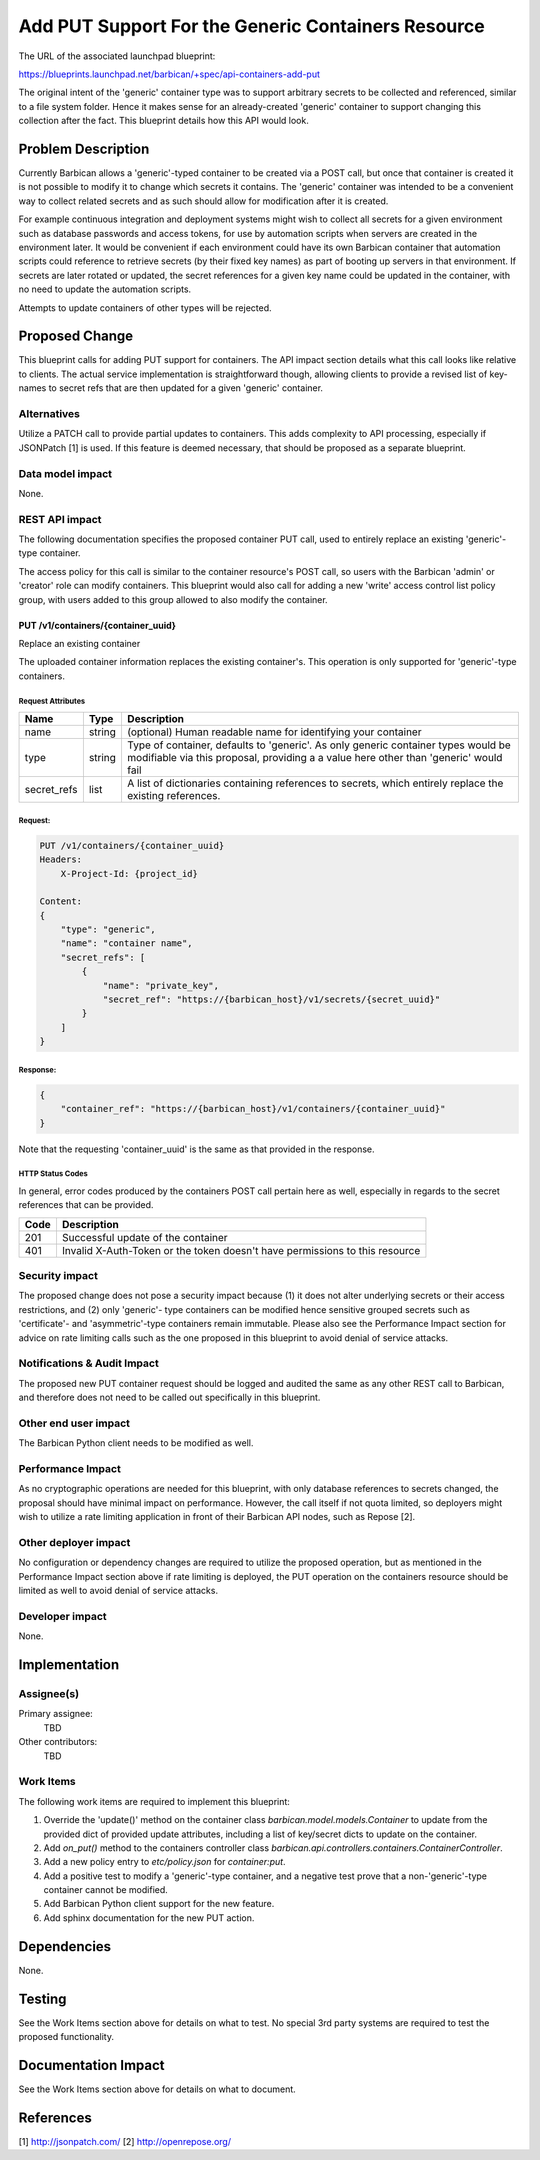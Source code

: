 ..
 This work is licensed under a Creative Commons Attribution 3.0 Unported
 License.

 http://creativecommons.org/licenses/by/3.0/legalcode

===================================================
Add PUT Support For the Generic Containers Resource
===================================================

The URL of the associated launchpad blueprint:

https://blueprints.launchpad.net/barbican/+spec/api-containers-add-put

The original intent of the 'generic' container type was to support arbitrary
secrets to be collected and referenced, similar to a file system folder. Hence
it makes sense for an already-created 'generic' container to support changing
this collection after the fact. This blueprint details how this API would look.


Problem Description
===================

Currently Barbican allows a 'generic'-typed container to be created via a POST
call, but once that container is created it is not possible to modify it to
change which secrets it contains. The 'generic' container was intended to be a
convenient way to collect related secrets and as such should allow for
modification after it is created.

For example continuous integration and deployment systems might wish to collect
all secrets for a given environment such as database passwords and access
tokens, for use by automation scripts when servers are created in the
environment later. It would be convenient if each environment could have its
own Barbican container that automation scripts could reference to retrieve
secrets (by their fixed key names) as part of booting up servers in that
environment. If secrets are later rotated or updated, the secret references
for a given key name could be updated in the container, with no need to update
the automation scripts.

Attempts to update containers of other types will be rejected.


Proposed Change
===============

This blueprint calls for adding PUT support for containers. The API impact
section details what this call looks like relative to clients. The actual
service implementation is straightforward though, allowing clients to provide
a revised list of key-names to secret refs that are then updated for a given
'generic' container.

Alternatives
------------

Utilize a PATCH call to provide partial updates to containers. This adds
complexity to API processing, especially if JSONPatch [1] is used. If this
feature is deemed necessary, that should be proposed as a separate blueprint.

Data model impact
-----------------

None.

REST API impact
---------------

The following documentation specifies the proposed container PUT call, used to
entirely replace an existing 'generic'-type container.

The access policy for this call is similar to the container resource's POST
call, so users with the Barbican 'admin' or 'creator' role can modify
containers. This blueprint would also call for adding a new 'write' access
control list policy group, with users added to this group allowed to also
modify the container.


PUT /v1/containers/{container_uuid}
###################################

Replace an existing container

The uploaded container information replaces the existing container's. This
operation is only supported for 'generic'-type containers.

Request Attributes
******************

+-------------+--------+-----------------------------------------------------------+
| Name        | Type   | Description                                               |
+=============+========+===========================================================+
| name        | string | (optional) Human readable name for identifying your       |
|             |        | container                                                 |
+-------------+--------+-----------------------------------------------------------+
| type        | string | Type of container, defaults to 'generic'. As only generic |
|             |        | container types would be modifiable via this proposal,    |
|             |        | providing a a value here other than 'generic' would fail  |
+-------------+--------+-----------------------------------------------------------+
| secret_refs | list   | A list of dictionaries containing references to secrets,  |
|             |        | which entirely replace the existing references.           |
+-------------+--------+-----------------------------------------------------------+

Request:
********

.. code-block:: none

    PUT /v1/containers/{container_uuid}
    Headers:
        X-Project-Id: {project_id}

    Content:
    {
        "type": "generic",
        "name": "container name",
        "secret_refs": [
            {
                "name": "private_key",
                "secret_ref": "https://{barbican_host}/v1/secrets/{secret_uuid}"
            }
        ]
    }


Response:
*********

.. code-block:: json

    {
        "container_ref": "https://{barbican_host}/v1/containers/{container_uuid}"
    }

Note that the requesting 'container_uuid' is the same as that provided in the
response.


HTTP Status Codes
*****************

In general, error codes produced by the containers POST call pertain here as
well, especially in regards to the secret references that can be provided.

+------+-----------------------------------------------------------------------------+
| Code | Description                                                                 |
+======+=============================================================================+
| 201  | Successful update of the container                                          |
+------+-----------------------------------------------------------------------------+
| 401  | Invalid X-Auth-Token or the token doesn't have permissions to this resource |
+------+-----------------------------------------------------------------------------+

Security impact
---------------

The proposed change does not pose a security impact because (1) it does not
alter underlying secrets or their access restrictions, and (2) only 'generic'-
type containers can be modified hence sensitive grouped secrets such as
'certificate'- and 'asymmetric'-type containers remain immutable. Please also
see the Performance Impact section for advice on rate limiting calls such as
the one proposed in this blueprint to avoid denial of service attacks.

Notifications & Audit Impact
----------------------------

The proposed new PUT container request should be logged and audited the same
as any other REST call to Barbican, and therefore does not need to be called
out specifically in this blueprint.

Other end user impact
---------------------

The Barbican Python client needs to be modified as well.

Performance Impact
------------------

As no cryptographic operations are needed for this blueprint, with only
database references to secrets changed, the proposal should have minimal
impact on performance. However, the call itself if not quota limited, so
deployers might wish to utilize a rate limiting application in front of their
Barbican API nodes, such as Repose [2].

Other deployer impact
---------------------

No configuration or dependency changes are required to utilize the proposed
operation, but as mentioned in the Performance Impact section above if rate
limiting is deployed, the PUT operation on the containers resource should be
limited as well to avoid denial of service attacks.

Developer impact
----------------

None.


Implementation
==============

Assignee(s)
-----------

Primary assignee:
  TBD

Other contributors:
  TBD

Work Items
----------

The following work items are required to implement this blueprint:

1) Override the 'update()' method on the container class
   `barbican.model.models.Container` to update from the provided dict of
   provided update attributes, including a list of key/secret dicts to update
   on the container.

2) Add `on_put()` method to the containers controller class
   `barbican.api.controllers.containers.ContainerController`.

3) Add a new policy entry to `etc/policy.json` for `container:put`.

4) Add a positive test to modify a 'generic'-type container, and a negative
   test prove that a non-'generic'-type container cannot be modified.

5) Add Barbican Python client support for the new feature.

6) Add sphinx documentation for the new PUT action.


Dependencies
============

None.

Testing
=======

See the Work Items section above for details on what to test. No special 3rd
party systems are required to test the proposed functionality.


Documentation Impact
====================

See the Work Items section above for details on what to document.


References
==========

[1] http://jsonpatch.com/
[2] http://openrepose.org/
